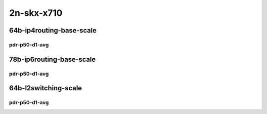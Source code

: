 2n-skx-x710
-----------

64b-ip4routing-base-scale
`````````````````````````

pdr-p50-d1-avg
::::::::::::::

.. raw:: html

    <center>
    Links to builds:
    <a href="https://packagecloud.io/app/fdio/master/search?dist=ubuntu%2Fbionic" target="_blank">vpp-ref</a>,
    <a href="https://jenkins.fd.io/view/csit/job/csit-trex-perf-ndrpdr-weekly-master-2n-skx" target="_blank">csit-ref</a>
    <iframe width="1100" height="800" frameborder="0" scrolling="no" src="../_static/vpp/2n-skx-x710-64b--ip4-base-scale-pdr-lat.html"></iframe>
    <p><br></p>
    </center>

78b-ip6routing-base-scale
`````````````````````````

pdr-p50-d1-avg
::::::::::::::

.. raw:: html

    <center>
    Links to builds:
    <a href="https://packagecloud.io/app/fdio/master/search?dist=ubuntu%2Fbionic" target="_blank">vpp-ref</a>,
    <a href="https://jenkins.fd.io/view/csit/job/csit-trex-perf-ndrpdr-weekly-master-2n-skx" target="_blank">csit-ref</a>
    <iframe width="1100" height="800" frameborder="0" scrolling="no" src="../_static/vpp/2n-skx-x710-78b--ip6-base-scale-pdr-lat.html"></iframe>
    <p><br></p>
    </center>

64b-l2switching-scale
`````````````````````

pdr-p50-d1-avg
::::::::::::::

.. raw:: html

    <center>
    Links to builds:
    <a href="https://packagecloud.io/app/fdio/master/search?dist=ubuntu%2Fbionic" target="_blank">vpp-ref</a>,
    <a href="https://jenkins.fd.io/view/csit/job/csit-trex-perf-ndrpdr-weekly-master-2n-skx" target="_blank">csit-ref</a>
    <iframe width="1100" height="800" frameborder="0" scrolling="no" src="../_static/vpp/2n-skx-x710-64b--l2-scale-pdr-lat.html"></iframe>
    <p><br></p>
    </center>
